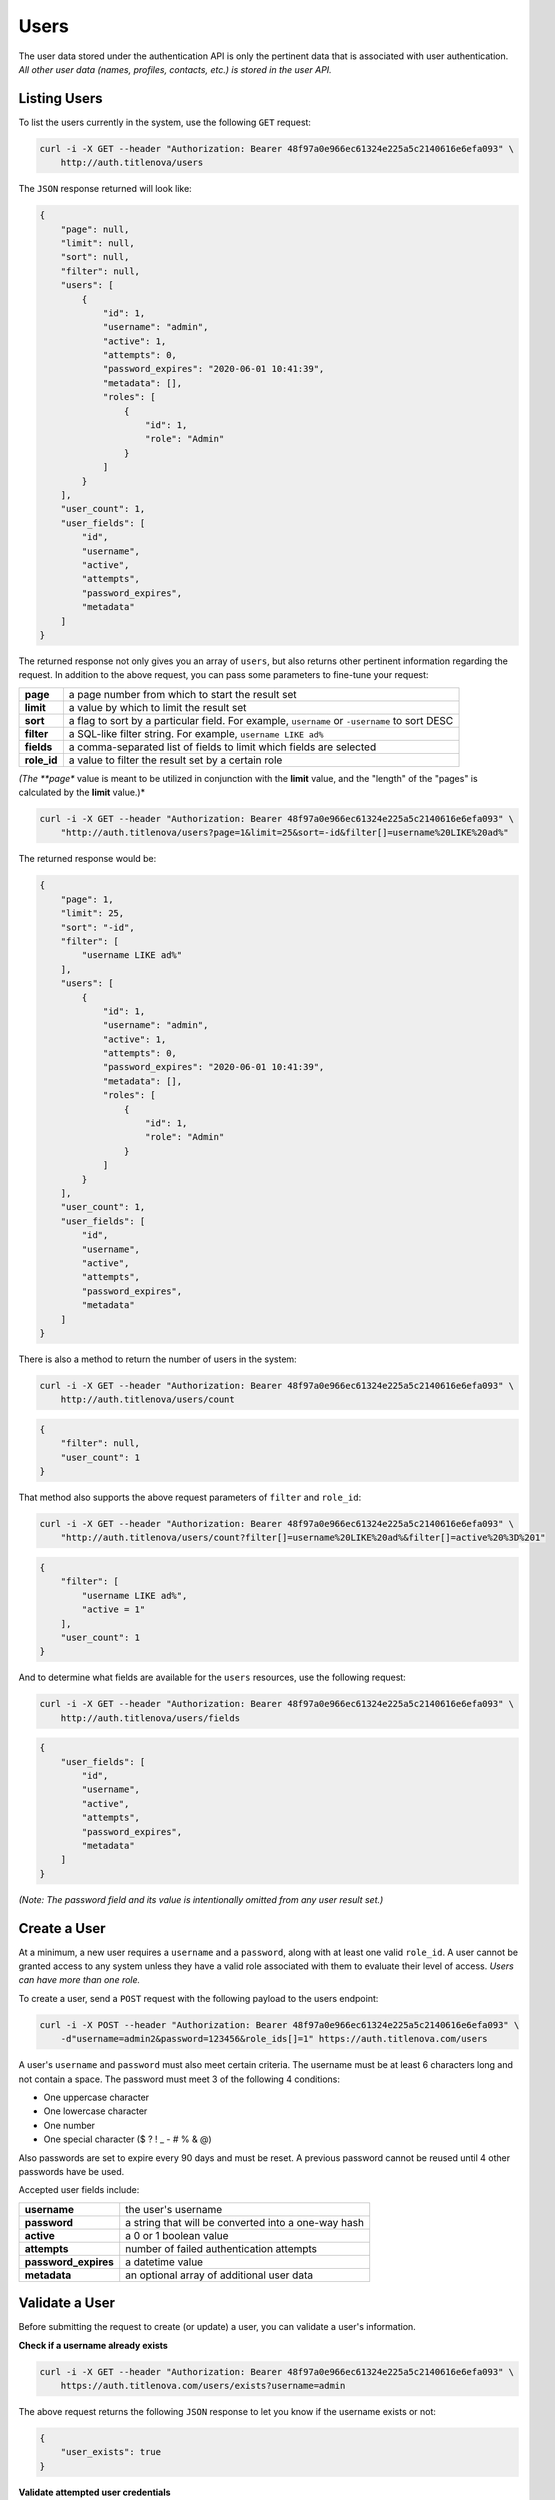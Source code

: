 Users
=====

The user data stored under the authentication API is only the pertinent data that is
associated with user authentication. *All other user data (names, profiles, contacts, etc.)
is stored in the user API.*


Listing Users
-------------

To list the users currently in the system, use the following ``GET`` request:

.. code-block:: bash

    curl -i -X GET --header "Authorization: Bearer 48f97a0e966ec61324e225a5c2140616e6efa093" \
        http://auth.titlenova/users

The ``JSON`` response returned will look like:

.. code-block:: json

    {
        "page": null,
        "limit": null,
        "sort": null,
        "filter": null,
        "users": [
            {
                "id": 1,
                "username": "admin",
                "active": 1,
                "attempts": 0,
                "password_expires": "2020-06-01 10:41:39",
                "metadata": [],
                "roles": [
                    {
                        "id": 1,
                        "role": "Admin"
                    }
                ]
            }
        ],
        "user_count": 1,
        "user_fields": [
            "id",
            "username",
            "active",
            "attempts",
            "password_expires",
            "metadata"
        ]
    }

The returned response not only gives you an array of ``users``, but also returns other pertinent
information regarding the request. In addition to the above request, you can pass some parameters
to fine-tune your request:

+-------------+-----------------------------------------------------------------------------------------------+
| **page**    | a page number from which to start the result set                                              |
+-------------+-----------------------------------------------------------------------------------------------+
| **limit**   | a value by which to limit the result set                                                      |
+-------------+-----------------------------------------------------------------------------------------------+
| **sort**    | a flag to sort by a particular field. For example, ``username`` or ``-username`` to sort DESC |
+-------------+-----------------------------------------------------------------------------------------------+
| **filter**  | a SQL-like filter string. For example, ``username LIKE ad%``                                  |
+-------------+-----------------------------------------------------------------------------------------------+
| **fields**  | a comma-separated list of fields to limit which fields are selected                           |
+-------------+-----------------------------------------------------------------------------------------------+
| **role_id** | a value to filter the result set by a certain role                                            |
+-------------+-----------------------------------------------------------------------------------------------+

*(The **page** value is meant to be utilized in conjunction with the **limit** value, and the "length" of the
"pages" is calculated by the **limit** value.)*

.. code-block:: bash

    curl -i -X GET --header "Authorization: Bearer 48f97a0e966ec61324e225a5c2140616e6efa093" \
        "http://auth.titlenova/users?page=1&limit=25&sort=-id&filter[]=username%20LIKE%20ad%"

The returned response would be:

.. code-block:: json

    {
        "page": 1,
        "limit": 25,
        "sort": "-id",
        "filter": [
            "username LIKE ad%"
        ],
        "users": [
            {
                "id": 1,
                "username": "admin",
                "active": 1,
                "attempts": 0,
                "password_expires": "2020-06-01 10:41:39",
                "metadata": [],
                "roles": [
                    {
                        "id": 1,
                        "role": "Admin"
                    }
                ]
            }
        ],
        "user_count": 1,
        "user_fields": [
            "id",
            "username",
            "active",
            "attempts",
            "password_expires",
            "metadata"
        ]
    }

There is also a method to return the number of users in the system:

.. code-block:: bash

    curl -i -X GET --header "Authorization: Bearer 48f97a0e966ec61324e225a5c2140616e6efa093" \
        http://auth.titlenova/users/count

.. code-block:: json

    {
        "filter": null,
        "user_count": 1
    }

That method also supports the above request parameters of ``filter`` and ``role_id``:

.. code-block:: bash

    curl -i -X GET --header "Authorization: Bearer 48f97a0e966ec61324e225a5c2140616e6efa093" \
        "http://auth.titlenova/users/count?filter[]=username%20LIKE%20ad%&filter[]=active%20%3D%201"

.. code-block:: json

    {
        "filter": [
            "username LIKE ad%",
            "active = 1"
        ],
        "user_count": 1
    }

And to determine what fields are available for the ``users`` resources, use the following request:

.. code-block:: bash

    curl -i -X GET --header "Authorization: Bearer 48f97a0e966ec61324e225a5c2140616e6efa093" \
        http://auth.titlenova/users/fields

.. code-block:: json

    {
        "user_fields": [
            "id",
            "username",
            "active",
            "attempts",
            "password_expires",
            "metadata"
        ]
    }

*(Note: The password field and its value is intentionally omitted from any user result set.)*

Create a User
-------------

At a minimum, a new user requires a ``username`` and a ``password``, along with at least
one valid ``role_id``. A user cannot be granted access to any system unless they have a valid
role associated with them to evaluate their level of access. *Users can have more than one role.*

To create a user, send a ``POST`` request with the following payload to the users endpoint:

.. code-block:: bash

    curl -i -X POST --header "Authorization: Bearer 48f97a0e966ec61324e225a5c2140616e6efa093" \
        -d"username=admin2&password=123456&role_ids[]=1" https://auth.titlenova.com/users

A user's ``username`` and ``password`` must also meet certain criteria. The username must be
at least 6 characters long and not contain a space. The password must meet 3 of the following
4 conditions:

* One uppercase character
* One lowercase character
* One number
* One special character ($ ? ! _ - # % & @)

Also passwords are set to expire every 90 days and must be reset. A previous password cannot
be reused until 4 other passwords have be used.

Accepted user fields include:

+----------------------+-----------------------------------------------------+
| **username**         | the user's username                                 |
+----------------------+-----------------------------------------------------+
| **password**         | a string that will be converted into a one-way hash |
+----------------------+-----------------------------------------------------+
| **active**           | a 0 or 1 boolean value                              |
+----------------------+-----------------------------------------------------+
| **attempts**         | number of failed authentication attempts            |
+----------------------+-----------------------------------------------------+
| **password_expires** | a datetime value                                    |
+----------------------+-----------------------------------------------------+
| **metadata**         | an optional array of additional user data           |
+----------------------+-----------------------------------------------------+

Validate a User
---------------

Before submitting the request to create (or update) a user, you can validate a user's information.

**Check if a username already exists**

.. code-block:: bash

    curl -i -X GET --header "Authorization: Bearer 48f97a0e966ec61324e225a5c2140616e6efa093" \
        https://auth.titlenova.com/users/exists?username=admin

The above request returns the following ``JSON`` response to let you know if the username exists or not:

.. code-block:: json

    {
        "user_exists": true
    }

**Validate attempted user credentials**

To determine if the attempted credentials meant the requirements listed above, the following ``POST``
request can be sent to this endpoint:

.. code-block:: bash

    curl -i -X POST --header "Authorization: Bearer 48f97a0e966ec61324e225a5c2140616e6efa093" \
        -d"username=admin&password=123456" https://auth.titlenova.com/users/validate

which will return a response outlining any issues with the attempted credentials:

.. code-block:: json

    {
        "username": [
            "The username must be at least 6 characters.",
            "That username is not allowed."
        ],
        "password": [
            "The password must be at least 8 characters.",
            "The password did not meet the required conditions."
        ]
    }

If all requirements are met, then the following response is returned:

.. code-block:: json

    {
        "username": true,
        "password": true
    }

You can validate new credentials for an existing user by added the user's id to the endpoint.
This takes into account the existing user's current username and excludes it from validation
(which would create a false failure.)

.. code-block:: bash

    curl -i -X POST --header "Authorization: Bearer 48f97a0e966ec61324e225a5c2140616e6efa093" \
        -d"username=admin&password=123456" https://auth.titlenova.com/users/validate/1

Update an Existing User
-----------------------

To update an existing user, send a ``PATCH`` request with the following payload to the users endpoint:

.. code-block:: bash

    curl -i -X PATCH --header "Authorization: Bearer 48f97a0e966ec61324e225a5c2140616e6efa093" \
        -d"active=1&role_ids[]=2" https://auth.titlenova.com/users/1

Upon a successful update, the response will return a ``JSON`` payload with the user's updated data:

.. code-block:: json

    {
        "id": 1,
        "username": "admin",
        "active": 1,
        "attempts": 0,
        "password_expires": "2020-05-03 13:40:18",
        "metadata": [],
        "roles": [
            {
                "id": 1,
                "role": "Admin"
            }
        ]
    }

Revoking a User
---------------

If a user that should not have access has gained access to any of the systems, you can revoke that user's
token with the following request:

.. code-block:: bash

    curl -i -X DELETE --header "Authorization: Bearer 48f97a0e966ec61324e225a5c2140616e6efa093" \
        https://auth.titlenova.com/users/revoke/2

Deleting Users
--------------

**Deleting a single user**

.. code-block:: bash

    curl -i -X DELETE --header "Authorization: Bearer 48f97a0e966ec61324e225a5c2140616e6efa093" \
        https://auth.titlenova.com/users/2

**Deleting multiple users**

.. code-block:: bash

    curl -i -X DELETE --header "Authorization: Bearer 48f97a0e966ec61324e225a5c2140616e6efa093" \
        -d"rm_users[]=4&rm_users[]=5&rm_users[]=6" https://auth.titlenova.com/users/


